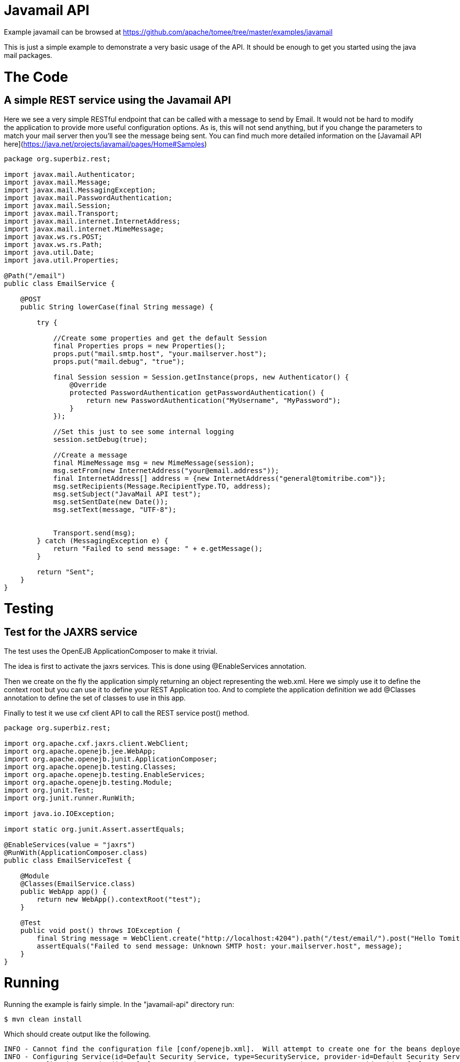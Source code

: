= Javamail API
:jbake-date: 2016-08-30
:jbake-type: page
:jbake-tomeepdf:
:jbake-status: published

Example javamail can be browsed at https://github.com/apache/tomee/tree/master/examples/javamail


This is just a simple example to demonstrate a very basic usage of the API. It should be enough to get you started using the java mail packages.

= The Code

==  A simple REST service using the Javamail API

Here we see a very simple RESTful endpoint that can be called with a message to send by Email. It would not be hard to modify the application to provide
more useful configuration options. As is, this will not send anything, but if you change the parameters to match your mail server then you'll see the message being sent.
You can find much more detailed information on the [Javamail API here](https://java.net/projects/javamail/pages/Home#Samples)


[source,java]
----
package org.superbiz.rest;

import javax.mail.Authenticator;
import javax.mail.Message;
import javax.mail.MessagingException;
import javax.mail.PasswordAuthentication;
import javax.mail.Session;
import javax.mail.Transport;
import javax.mail.internet.InternetAddress;
import javax.mail.internet.MimeMessage;
import javax.ws.rs.POST;
import javax.ws.rs.Path;
import java.util.Date;
import java.util.Properties;

@Path("/email")
public class EmailService {

    @POST
    public String lowerCase(final String message) {

        try {

            //Create some properties and get the default Session
            final Properties props = new Properties();
            props.put("mail.smtp.host", "your.mailserver.host");
            props.put("mail.debug", "true");

            final Session session = Session.getInstance(props, new Authenticator() {
                @Override
                protected PasswordAuthentication getPasswordAuthentication() {
                    return new PasswordAuthentication("MyUsername", "MyPassword");
                }
            });

            //Set this just to see some internal logging
            session.setDebug(true);

            //Create a message
            final MimeMessage msg = new MimeMessage(session);
            msg.setFrom(new InternetAddress("your@email.address"));
            final InternetAddress[] address = {new InternetAddress("general@tomitribe.com")};
            msg.setRecipients(Message.RecipientType.TO, address);
            msg.setSubject("JavaMail API test");
            msg.setSentDate(new Date());
            msg.setText(message, "UTF-8");


            Transport.send(msg);
        } catch (MessagingException e) {
            return "Failed to send message: " + e.getMessage();
        }

        return "Sent";
    }
}
----


=  Testing

==  Test for the JAXRS service

The test uses the OpenEJB ApplicationComposer to make it trivial.

The idea is first to activate the jaxrs services. This is done using @EnableServices annotation.

Then we create on the fly the application simply returning an object representing the web.xml. Here we simply
use it to define the context root but you can use it to define your REST Application too. And to complete the
application definition we add @Classes annotation to define the set of classes to use in this app.

Finally to test it we use cxf client API to call the REST service post() method.


[source,java]
----
package org.superbiz.rest;

import org.apache.cxf.jaxrs.client.WebClient;
import org.apache.openejb.jee.WebApp;
import org.apache.openejb.junit.ApplicationComposer;
import org.apache.openejb.testing.Classes;
import org.apache.openejb.testing.EnableServices;
import org.apache.openejb.testing.Module;
import org.junit.Test;
import org.junit.runner.RunWith;

import java.io.IOException;

import static org.junit.Assert.assertEquals;

@EnableServices(value = "jaxrs")
@RunWith(ApplicationComposer.class)
public class EmailServiceTest {

    @Module
    @Classes(EmailService.class)
    public WebApp app() {
        return new WebApp().contextRoot("test");
    }

    @Test
    public void post() throws IOException {
        final String message = WebClient.create("http://localhost:4204").path("/test/email/").post("Hello Tomitribe", String.class);
        assertEquals("Failed to send message: Unknown SMTP host: your.mailserver.host", message);
    }
}
----


= Running

Running the example is fairly simple. In the "javamail-api" directory run:

    $ mvn clean install

Which should create output like the following.

    INFO - Cannot find the configuration file [conf/openejb.xml].  Will attempt to create one for the beans deployed.
    INFO - Configuring Service(id=Default Security Service, type=SecurityService, provider-id=Default Security Service)
    INFO - Configuring Service(id=Default Transaction Manager, type=TransactionManager, provider-id=Default Transaction Manager)
    INFO - Creating TransactionManager(id=Default Transaction Manager)
    INFO - Creating SecurityService(id=Default Security Service)
    INFO - Initializing network services
    INFO - Creating ServerService(id=cxf-rs)
    INFO - Creating ServerService(id=httpejbd)
    INFO - Created ServicePool 'httpejbd' with (10) core threads, limited to (200) threads with a queue of (9)
    INFO - Initializing network services
    INFO -   ** Bound Services **
    INFO -   NAME                 IP              PORT
    INFO -   httpejbd             127.0.0.1       4204
    INFO - -------
    INFO - Ready!
    INFO - Configuring enterprise application: D:\github\tomee\examples\javamail\EmailServiceTest
    INFO - Configuring Service(id=Default Managed Container, type=Container, provider-id=Default Managed Container)
    INFO - Auto-creating a container for bean org.superbiz.rest.EmailServiceTest: Container(type=MANAGED, id=Default Managed Container)
    INFO - Creating Container(id=Default Managed Container)
    INFO - Using directory D:\windows\tmp for stateful session passivation
    INFO - Configuring Service(id=comp/DefaultManagedExecutorService, type=Resource, provider-id=Default Executor Service)
    INFO - Auto-creating a Resource with id 'comp/DefaultManagedExecutorService' of type 'javax.enterprise.concurrent.ManagedExecutorService for 'test'.
    INFO - Configuring Service(id=comp/DefaultManagedScheduledExecutorService, type=Resource, provider-id=Default Scheduled Executor Service)
    INFO - Auto-creating a Resource with id 'comp/DefaultManagedScheduledExecutorService' of type 'javax.enterprise.concurrent.ManagedScheduledExecutorService for 'test'.
    INFO - Configuring Service(id=comp/DefaultManagedThreadFactory, type=Resource, provider-id=Default Managed Thread Factory)
    INFO - Auto-creating a Resource with id 'comp/DefaultManagedThreadFactory' of type 'javax.enterprise.concurrent.ManagedThreadFactory for 'test'.
    INFO - Enterprise application "D:\github\tomee\examples\javamail\EmailServiceTest" loaded.
    INFO - Creating dedicated application classloader for EmailServiceTest
    INFO - Assembling app: D:\github\tomee\examples\javamail\EmailServiceTest
    INFO - Using providers:
    INFO -      org.apache.johnzon.jaxrs.JohnzonProvider@2687f956
    INFO -      org.apache.cxf.jaxrs.provider.JAXBElementProvider@1ded7b14
    INFO -      org.apache.johnzon.jaxrs.JsrProvider@29be7749
    INFO -      org.apache.johnzon.jaxrs.WadlDocumentMessageBodyWriter@5f84abe8
    INFO -      org.apache.openejb.server.cxf.rs.EJBAccessExceptionMapper@4650a407
    INFO -      org.apache.cxf.jaxrs.validation.ValidationExceptionMapper@30135202
    INFO - REST Application: http://127.0.0.1:4204/test/       -> org.apache.openejb.server.rest.InternalApplication
    INFO -      Service URI: http://127.0.0.1:4204/test/email  -> Pojo org.superbiz.rest.EmailService
    INFO -              POST http://127.0.0.1:4204/test/email/ ->      String lowerCase(String)
    INFO - Deployed Application(path=D:\github\tomee\examples\javamail\EmailServiceTest)
    DEBUG: JavaMail version 1.4ea
    DEBUG: java.io.FileNotFoundException: D:\java\jdk8\jre\lib\javamail.providers (The system cannot find the file specified)
    DEBUG: !anyLoaded
    DEBUG: not loading resource: /META-INF/javamail.providers
    DEBUG: successfully loaded resource: /META-INF/javamail.default.providers
    DEBUG: Tables of loaded providers
    DEBUG: Providers Listed By Class Name: {com.sun.mail.smtp.SMTPSSLTransport=javax.mail.Provider[TRANSPORT,smtps,com.sun.mail.smtp.SMTPSSLTransport,Sun Microsystems, Inc], com.sun.mail.smtp.SMTPTransport=javax.mail.Provider[TRANSPORT,smtp,com.sun.mail.smtp.SMTPTransport,Sun Microsystems, Inc], com.sun.mail.imap.IMAPSSLStore=javax.mail.Provider[STORE,imaps,com.sun.mail.imap.IMAPSSLStore,Sun Microsystems, Inc], com.sun.mail.pop3.POP3SSLStore=javax.mail.Provider[STORE,pop3s,com.sun.mail.pop3.POP3SSLStore,Sun Microsystems, Inc], com.sun.mail.imap.IMAPStore=javax.mail.Provider[STORE,imap,com.sun.mail.imap.IMAPStore,Sun Microsystems, Inc], com.sun.mail.pop3.POP3Store=javax.mail.Provider[STORE,pop3,com.sun.mail.pop3.POP3Store,Sun Microsystems, Inc]}
    DEBUG: Providers Listed By Protocol: {imaps=javax.mail.Provider[STORE,imaps,com.sun.mail.imap.IMAPSSLStore,Sun Microsystems, Inc], imap=javax.mail.Provider[STORE,imap,com.sun.mail.imap.IMAPStore,Sun Microsystems, Inc], smtps=javax.mail.Provider[TRANSPORT,smtps,com.sun.mail.smtp.SMTPSSLTransport,Sun Microsystems, Inc], pop3=javax.mail.Provider[STORE,pop3,com.sun.mail.pop3.POP3Store,Sun Microsystems, Inc], pop3s=javax.mail.Provider[STORE,pop3s,com.sun.mail.pop3.POP3SSLStore,Sun Microsystems, Inc], smtp=javax.mail.Provider[TRANSPORT,smtp,com.sun.mail.smtp.SMTPTransport,Sun Microsystems, Inc]}
    DEBUG: successfully loaded resource: /META-INF/javamail.default.address.map
    DEBUG: !anyLoaded
    DEBUG: not loading resource: /META-INF/javamail.address.map
    DEBUG: java.io.FileNotFoundException: D:\java\jdk8\jre\lib\javamail.address.map (The system cannot find the file specified)
    DEBUG: setDebug: JavaMail version 1.4ea
    DEBUG: getProvider() returning javax.mail.Provider[TRANSPORT,smtp,com.sun.mail.smtp.SMTPTransport,Sun Microsystems, Inc]
    DEBUG SMTP: useEhlo true, useAuth false
    DEBUG SMTP: trying to connect to host "your.mailserver.host", port 25, isSSL false
    INFO - Undeploying app: D:\github\tomee\examples\javamail\EmailServiceTest
    INFO - Stopping network services
    INFO - Stopping server services


